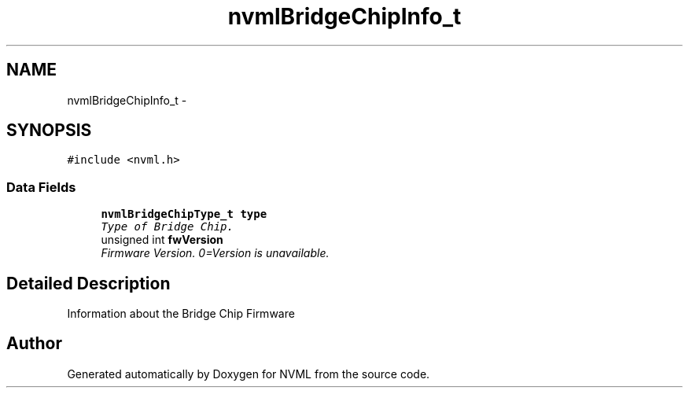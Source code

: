 .TH "nvmlBridgeChipInfo_t" 3 "12 Jan 2017" "Version 1.1" "NVML" \" -*- nroff -*-
.ad l
.nh
.SH NAME
nvmlBridgeChipInfo_t \- 
.SH SYNOPSIS
.br
.PP
\fC#include <nvml.h>\fP
.PP
.SS "Data Fields"

.in +1c
.ti -1c
.RI "\fBnvmlBridgeChipType_t\fP \fBtype\fP"
.br
.RI "\fIType of Bridge Chip. \fP"
.ti -1c
.RI "unsigned int \fBfwVersion\fP"
.br
.RI "\fIFirmware Version. 0=Version is unavailable. \fP"
.in -1c
.SH "Detailed Description"
.PP 
Information about the Bridge Chip Firmware 

.SH "Author"
.PP 
Generated automatically by Doxygen for NVML from the source code.
